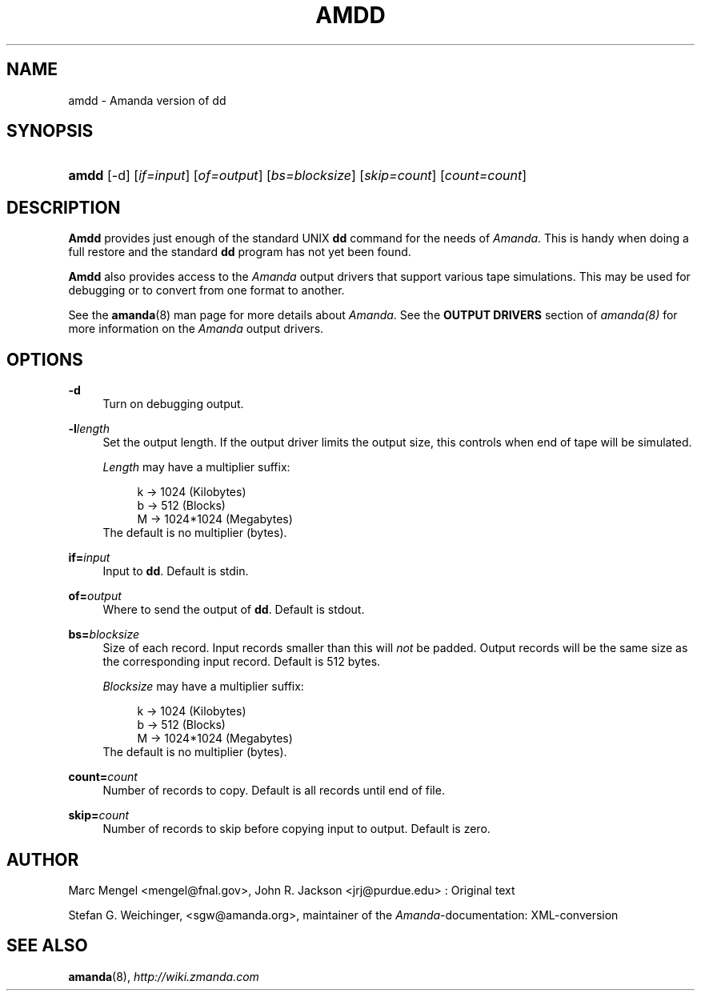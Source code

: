 .\"     Title: amdd
.\"    Author: 
.\" Generator: DocBook XSL Stylesheets v1.73.2 <http://docbook.sf.net/>
.\"      Date: 05/14/2008
.\"    Manual: 
.\"    Source: 
.\"
.TH "AMDD" "8" "05/14/2008" "" ""
.\" disable hyphenation
.nh
.\" disable justification (adjust text to left margin only)
.ad l
.SH "NAME"
amdd - Amanda version of dd
.SH "SYNOPSIS"
.HP 5
\fBamdd\fR [\-d] [\fIif=input\fR] [\fIof=output\fR] [\fIbs=blocksize\fR] [\fIskip=count\fR] [\fIcount=count\fR]
.SH "DESCRIPTION"
.PP
\fBAmdd\fR
provides just enough of the standard UNIX
\fBdd\fR
command for the needs of
\fIAmanda\fR\. This is handy when doing a full restore and the standard
\fBdd\fR
program has not yet been found\.
.PP
\fBAmdd\fR
also provides access to the
\fIAmanda\fR
output drivers that support various tape simulations\. This may be used for debugging or to convert from one format to another\.
.PP
See the
\fBamanda\fR(8)
man page for more details about
\fIAmanda\fR\. See the
\fBOUTPUT DRIVERS\fR
section of
\fIamanda(8)\fR
for more information on the
\fIAmanda\fR
output drivers\.
.SH "OPTIONS"
.PP
\fB\-d\fR
.RS 4
Turn on debugging output\.
.RE
.PP
\fB\-l\fR\fIlength\fR
.RS 4
Set the output length\. If the output driver limits the output size, this controls when end of tape will be simulated\.
.sp
\fILength\fR
may have a multiplier suffix:
.sp
.RS 4
.nf
k \-> 1024 (Kilobytes)
b \-> 512 (Blocks)
M \-> 1024*1024 (Megabytes)
.fi
.RE
The default is no multiplier (bytes)\.
.RE
.PP
\fBif=\fR\fIinput\fR
.RS 4
Input to
\fBdd\fR\. Default is stdin\.
.RE
.PP
\fBof=\fR\fIoutput\fR
.RS 4
Where to send the output of
\fBdd\fR\. Default is stdout\.
.RE
.PP
\fBbs=\fR\fIblocksize\fR
.RS 4
Size of each record\. Input records smaller than this will
\fInot\fR
be padded\. Output records will be the same size as the corresponding input record\. Default is 512 bytes\.
.sp
\fIBlocksize\fR
may have a multiplier suffix:
.sp
.RS 4
.nf
k \-> 1024 (Kilobytes)
b \-> 512 (Blocks)
M \-> 1024*1024 (Megabytes)
.fi
.RE
The default is no multiplier (bytes)\.
.RE
.PP
\fBcount=\fR\fIcount\fR
.RS 4
Number of records to copy\. Default is all records until end of file\.
.RE
.PP
\fBskip=\fR\fIcount\fR
.RS 4
Number of records to skip before copying input to output\. Default is zero\.
.RE
.SH "AUTHOR"
.PP
Marc Mengel
<mengel@fnal\.gov>, John R\. Jackson
<jrj@purdue\.edu>
: Original text
.PP
Stefan G\. Weichinger,
<sgw@amanda\.org>, maintainer of the
\fIAmanda\fR\-documentation: XML\-conversion
.SH "SEE ALSO"
.PP

\fBamanda\fR(8),
\fI\%http://wiki.zmanda.com\fR
